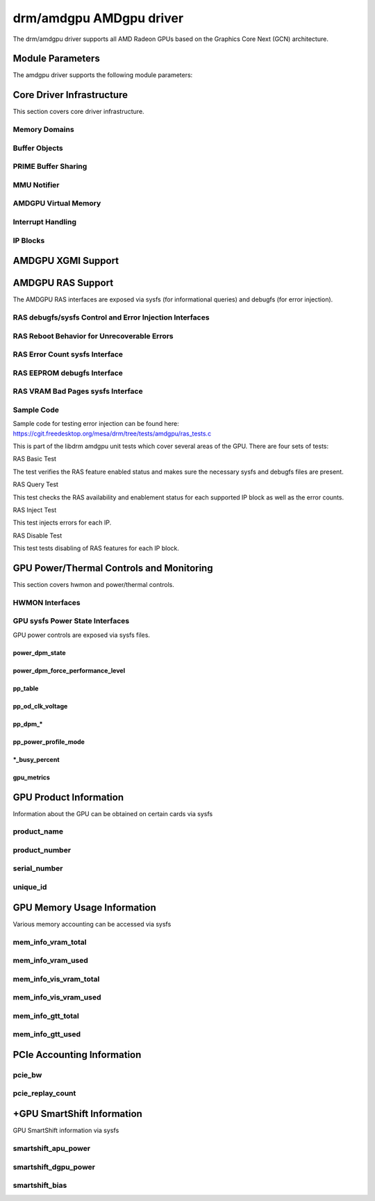 =========================
 drm/amdgpu AMDgpu driver
=========================

The drm/amdgpu driver supports all AMD Radeon GPUs based on the Graphics Core
Next (GCN) architecture.

Module Parameters
=================

The amdgpu driver supports the following module parameters:

.. kernel-doc:: drivers/gpu/drm/amd/amdgpu/amdgpu_drv.c

Core Driver Infrastructure
==========================

This section covers core driver infrastructure.

.. _amdgpu_memory_domains:

Memory Domains
--------------

.. kernel-doc:: include/uapi/drm/amdgpu_drm.h
   :doc: memory domains

Buffer Objects
--------------

.. kernel-doc:: drivers/gpu/drm/amd/amdgpu/amdgpu_object.c
   :doc: amdgpu_object

.. kernel-doc:: drivers/gpu/drm/amd/amdgpu/amdgpu_object.c
   :internal:

PRIME Buffer Sharing
--------------------

.. kernel-doc:: drivers/gpu/drm/amd/amdgpu/amdgpu_dma_buf.c
   :doc: PRIME Buffer Sharing

.. kernel-doc:: drivers/gpu/drm/amd/amdgpu/amdgpu_dma_buf.c
   :internal:

MMU Notifier
------------

.. kernel-doc:: drivers/gpu/drm/amd/amdgpu/amdgpu_mn.c
   :doc: MMU Notifier

.. kernel-doc:: drivers/gpu/drm/amd/amdgpu/amdgpu_mn.c
   :internal:

AMDGPU Virtual Memory
---------------------

.. kernel-doc:: drivers/gpu/drm/amd/amdgpu/amdgpu_vm.c
   :doc: GPUVM

.. kernel-doc:: drivers/gpu/drm/amd/amdgpu/amdgpu_vm.c
   :internal:

Interrupt Handling
------------------

.. kernel-doc:: drivers/gpu/drm/amd/amdgpu/amdgpu_irq.c
   :doc: Interrupt Handling

.. kernel-doc:: drivers/gpu/drm/amd/amdgpu/amdgpu_irq.c
   :internal:

IP Blocks
------------------

.. kernel-doc:: drivers/gpu/drm/amd/include/amd_shared.h
   :doc: IP Blocks

.. kernel-doc:: drivers/gpu/drm/amd/include/amd_shared.h
   :identifiers: amd_ip_block_type amd_ip_funcs

AMDGPU XGMI Support
===================

.. kernel-doc:: drivers/gpu/drm/amd/amdgpu/amdgpu_xgmi.c

AMDGPU RAS Support
==================

The AMDGPU RAS interfaces are exposed via sysfs (for informational queries) and
debugfs (for error injection).

RAS debugfs/sysfs Control and Error Injection Interfaces
--------------------------------------------------------

.. kernel-doc:: drivers/gpu/drm/amd/amdgpu/amdgpu_ras.c
   :doc: AMDGPU RAS debugfs control interface

RAS Reboot Behavior for Unrecoverable Errors
--------------------------------------------------------

.. kernel-doc:: drivers/gpu/drm/amd/amdgpu/amdgpu_ras.c
   :doc: AMDGPU RAS Reboot Behavior for Unrecoverable Errors

RAS Error Count sysfs Interface
-------------------------------

.. kernel-doc:: drivers/gpu/drm/amd/amdgpu/amdgpu_ras.c
   :doc: AMDGPU RAS sysfs Error Count Interface

RAS EEPROM debugfs Interface
----------------------------

.. kernel-doc:: drivers/gpu/drm/amd/amdgpu/amdgpu_ras.c
   :doc: AMDGPU RAS debugfs EEPROM table reset interface

RAS VRAM Bad Pages sysfs Interface
----------------------------------

.. kernel-doc:: drivers/gpu/drm/amd/amdgpu/amdgpu_ras.c
   :doc: AMDGPU RAS sysfs gpu_vram_bad_pages Interface

Sample Code
-----------
Sample code for testing error injection can be found here:
https://cgit.freedesktop.org/mesa/drm/tree/tests/amdgpu/ras_tests.c

This is part of the libdrm amdgpu unit tests which cover several areas of the GPU.
There are four sets of tests:

RAS Basic Test

The test verifies the RAS feature enabled status and makes sure the necessary sysfs and debugfs files
are present.

RAS Query Test

This test checks the RAS availability and enablement status for each supported IP block as well as
the error counts.

RAS Inject Test

This test injects errors for each IP.

RAS Disable Test

This test tests disabling of RAS features for each IP block.


GPU Power/Thermal Controls and Monitoring
=========================================

This section covers hwmon and power/thermal controls.

HWMON Interfaces
----------------

.. kernel-doc:: drivers/gpu/drm/amd/pm/amdgpu_pm.c
   :doc: hwmon

GPU sysfs Power State Interfaces
--------------------------------

GPU power controls are exposed via sysfs files.

power_dpm_state
~~~~~~~~~~~~~~~

.. kernel-doc:: drivers/gpu/drm/amd/pm/amdgpu_pm.c
   :doc: power_dpm_state

power_dpm_force_performance_level
~~~~~~~~~~~~~~~~~~~~~~~~~~~~~~~~~

.. kernel-doc:: drivers/gpu/drm/amd/pm/amdgpu_pm.c
   :doc: power_dpm_force_performance_level

pp_table
~~~~~~~~

.. kernel-doc:: drivers/gpu/drm/amd/pm/amdgpu_pm.c
   :doc: pp_table

pp_od_clk_voltage
~~~~~~~~~~~~~~~~~

.. kernel-doc:: drivers/gpu/drm/amd/pm/amdgpu_pm.c
   :doc: pp_od_clk_voltage

pp_dpm_*
~~~~~~~~

.. kernel-doc:: drivers/gpu/drm/amd/pm/amdgpu_pm.c
   :doc: pp_dpm_sclk pp_dpm_mclk pp_dpm_socclk pp_dpm_fclk pp_dpm_dcefclk pp_dpm_pcie

pp_power_profile_mode
~~~~~~~~~~~~~~~~~~~~~

.. kernel-doc:: drivers/gpu/drm/amd/pm/amdgpu_pm.c
   :doc: pp_power_profile_mode

\*_busy_percent
~~~~~~~~~~~~~~~

.. kernel-doc:: drivers/gpu/drm/amd/pm/amdgpu_pm.c
   :doc: gpu_busy_percent

.. kernel-doc:: drivers/gpu/drm/amd/pm/amdgpu_pm.c
   :doc: mem_busy_percent

gpu_metrics
~~~~~~~~~~~~~~~~~~~~~

.. kernel-doc:: drivers/gpu/drm/amd/pm/amdgpu_pm.c
   :doc: gpu_metrics

GPU Product Information
=======================

Information about the GPU can be obtained on certain cards
via sysfs

product_name
------------

.. kernel-doc:: drivers/gpu/drm/amd/amdgpu/amdgpu_device.c
   :doc: product_name

product_number
--------------

.. kernel-doc:: drivers/gpu/drm/amd/amdgpu/amdgpu_device.c
   :doc: product_name

serial_number
-------------

.. kernel-doc:: drivers/gpu/drm/amd/amdgpu/amdgpu_device.c
   :doc: serial_number

unique_id
---------

.. kernel-doc:: drivers/gpu/drm/amd/pm/amdgpu_pm.c
   :doc: unique_id

GPU Memory Usage Information
============================

Various memory accounting can be accessed via sysfs

mem_info_vram_total
-------------------

.. kernel-doc:: drivers/gpu/drm/amd/amdgpu/amdgpu_vram_mgr.c
   :doc: mem_info_vram_total

mem_info_vram_used
------------------

.. kernel-doc:: drivers/gpu/drm/amd/amdgpu/amdgpu_vram_mgr.c
   :doc: mem_info_vram_used

mem_info_vis_vram_total
-----------------------

.. kernel-doc:: drivers/gpu/drm/amd/amdgpu/amdgpu_vram_mgr.c
   :doc: mem_info_vis_vram_total

mem_info_vis_vram_used
----------------------

.. kernel-doc:: drivers/gpu/drm/amd/amdgpu/amdgpu_vram_mgr.c
   :doc: mem_info_vis_vram_used

mem_info_gtt_total
------------------

.. kernel-doc:: drivers/gpu/drm/amd/amdgpu/amdgpu_gtt_mgr.c
   :doc: mem_info_gtt_total

mem_info_gtt_used
-----------------

.. kernel-doc:: drivers/gpu/drm/amd/amdgpu/amdgpu_gtt_mgr.c
   :doc: mem_info_gtt_used

PCIe Accounting Information
===========================

pcie_bw
-------

.. kernel-doc:: drivers/gpu/drm/amd/pm/amdgpu_pm.c
   :doc: pcie_bw

pcie_replay_count
-----------------

.. kernel-doc:: drivers/gpu/drm/amd/amdgpu/amdgpu_device.c
   :doc: pcie_replay_count

+GPU SmartShift Information
============================

GPU SmartShift information via sysfs

smartshift_apu_power
--------------------

.. kernel-doc:: drivers/gpu/drm/amd/pm/amdgpu_pm.c
   :doc: smartshift_apu_power

smartshift_dgpu_power
---------------------

.. kernel-doc:: drivers/gpu/drm/amd/pm/amdgpu_pm.c
   :doc: smartshift_dgpu_power

smartshift_bias
---------------

.. kernel-doc:: drivers/gpu/drm/amd/pm/amdgpu_pm.c
   :doc: smartshift_bias
